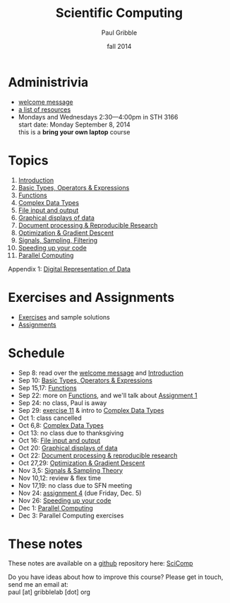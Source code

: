 #+STARTUP: showall

#+TITLE:     Scientific Computing
#+AUTHOR:    Paul Gribble
#+EMAIL:     paul@gribblelab.org
#+DATE:      fall 2014
#+OPTIONS: toc:nil html:t
#+LINK_UP: http://www.gribblelab.org/teaching.html
#+LINK_HOME: http://www.gribblelab.org/scicomp/index.html

* Administrivia

- [[file:welcome_msg.html][welcome message]]
- [[file:resources.html][a list of resources]]
- Mondays and Wednesdays 2:30---4:00pm in STH 3166\\
  start date: Monday September 8, 2014\\
  this is a *bring your own laptop* course

* Topics

1. [[file:01_Introduction.html][Introduction]]
2. [[file:02_Basic_Types_Operators_Expressions.html][Basic Types, Operators & Expressions]]
3. [[file:03_Functions.html][Functions]]
4. [[file:04_Complex_Data_Types.html][Complex Data Types]]
5. [[file:05_File_input_and_output.html][File input and output]]
6. [[file:06_Graphical_displays.html][Graphical displays of data]]
7. [[file:07_Document_processing.html][Document processing & Reproducible Research]]
8. [[file:08_Optimization.html][Optimization & Gradient Descent]]
9. [[file:09_Signals_sampling_filtering.html][Signals, Sampling, Filtering]]
10. [[file:10_Speeding_up_your_code.html][Speeding up your code]]
11. [[file:11_Parallel_Computing.html][Parallel Computing]]

Appendix 1: [[file:A1_Digital_Representation_of_Data.html][Digital Representation of Data]]

* Exercises and Assignments
- [[file:exercises.html][Exercises]] and sample solutions
- [[file:assignments.html][Assignments]]

* Schedule

- Sep 8: read over the [[file:welcome_msg.html][welcome message]] and [[file:01_Introduction.html][Introduction]]
- Sep 10: [[file:02_Basic_Types_Operators_Expressions.html][Basic Types, Operators & Expressions]]
- Sep 15,17: [[file:03_Functions.html][Functions]]
- Sep 22: more on [[file:03_Functions.html][Functions]], and we'll talk about [[file:a01.html][Assignment 1]]
- Sep 24: no class, Paul is away
- Sep 29: [[file:e11.html][exercise 11]] & intro to [[file:04_Complex_Data_Types.html][Complex Data Types]]
- Oct 1: class cancelled
- Oct 6,8: [[file:04_Complex_Data_Types.html][Complex Data Types]]
- Oct 13: no class due to thanksgiving
- Oct 16: [[file:05_File_input_and_output.html][File input and output]]
- Oct 20: [[file:06_Graphical_displays.html][Graphical displays of data]]
- Oct 22: [[file:07_Document_processing.html][Document processing & reproducible research]]
- Oct 27,29: [[file:08_Optimization.html][Optimization & Gradient Descent]]
- Nov 3,5: [[file:09_Signals_and_sampling.html][Signals & Sampling Theory]]
- Nov 10,12: review & flex time
- Nov 17,19: no class due to SFN meeting
- Nov 24: [[file:a04.html][assignment 4]] (due Friday, Dec. 5)
- Nov 26: [[file:10_Speeding_up_your_code.html][Speeding up your code]]
- Dec 1: [[file:11_Parallel_Computing.html][Parallel Computing]]
- Dec 3: Parallel Computing exercises

* These notes
These notes are available on a [[https://github.com][github]] repository here: [[https://github.com/paulgribble/SciComp][SciComp]]

Do you have ideas about how to improve this course? Please get in
touch, send me an email at:\\
paul [at] gribblelab [dot] org
